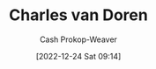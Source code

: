 :PROPERTIES:
:ID:       3609e84d-7834-48dd-8a93-24d1cc653def
:LAST_MODIFIED: [2023-09-06 Wed 08:12]
:END:
#+title: Charles van Doren
#+hugo_custom_front_matter: :slug "3609e84d-7834-48dd-8a93-24d1cc653def"
#+author: Cash Prokop-Weaver
#+date: [2022-12-24 Sat 09:14]
#+filetags: :person:
* Flashcards :noexport:
** Author :fc:
:PROPERTIES:
:ID:       a29bec0a-9e91-4d53-8af7-b56413317581
:ANKI_NOTE_ID: 1640627804947
:FC_CREATED: 2021-12-27T17:56:44Z
:FC_TYPE:  normal
:END:
:REVIEW_DATA:
| position | ease | box | interval | due                  |
|----------+------+-----+----------+----------------------|
| front    | 2.50 |   8 |   281.33 | 2023-11-15T02:40:47Z |
:END:

[[id:3609e84d-7834-48dd-8a93-24d1cc653def][Charles van Doren]]

*** Back
[[id:52512c4c-d011-4cca-afd5-87db8442f9c3][How to Read a Book]]
